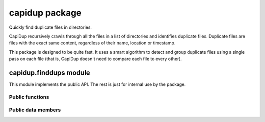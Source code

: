 =================
 capidup package
=================

Quickly find duplicate files in directories.

CapiDup recursively crawls through all the files in a list of directories and
identifies duplicate files. Duplicate files are files with the exact same
content, regardless of their name, location or timestamp.

This package is designed to be quite fast. It uses a smart algorithm to detect
and group duplicate files using a single pass on each file (that is, CapiDup
doesn't need to compare each file to every other).


capidup.finddups module
-----------------------
.. module:: capidup.finddups

This module implements the public API. The rest is just for internal use by the
package.

Public functions
................

.. function:: capidup.finddups.find_duplicates(filenames, max_size)

   Find duplicates in a list of files, comparing up to `max_size` bytes.

   Returns a 2-tuple of two values: ``(duplicate_groups, errors)``.

   `duplicate_groups` is a (possibly empty) list of lists: the names of
    files that have at least two copies, grouped together.

   `errors` is a list of error messages that occurred. If empty, there were
   no errors.

   For example, assuming `a1` and `a2` are identical, `c1` and `c2` are
   identical, and `b` is different from all others::

     >>> dups, errs = find_duplicates(['a1', 'a2', 'b', 'c1', 'c2'], 1024)
     >>> dups
     [['a1', 'a2'], ['c1', 'c2']]
     >>> errors
     []

    Note that `b` is not included in the results, as it has no duplicates.


.. function:: capidup.finddups.find_duplicates_in_dirs(directories)

   Recursively scan a list of directories, looking for duplicate files.

   Returns a 2-tuple of two values: ``(duplicate_groups, errors)``.

   `duplicate_groups` is a (possibly empty) list of lists: the names of files
   that have at least two copies, grouped together.

   `errors` is a list of error messages that occurred. If empty, there were no
   errors.

   For example, assuming `./x/a1` and `./x/a2` are identical, `./x/c1` and
   `./y/c2` are identical, and ./b is different from all others:

     >>> dups, errs = find_duplicates(['.']
     >>> dups
     [['./x/a1', './x/a2'], ['./x/c1', '/./y/c2']]
     >>> errors
     []


Public data members
...................

.. data:: capidup.finddups.MD5_CHUNK_SIZE

   Chunk size in bytes, for reading the file while calulating MD5.

.. data:: capidup.finddups.PARTIAL_MD5_MAX_READ

   Maximum size of the partial read, in bytes.

.. data:: capidup.finddups.PARTIAL_MD5_READ_MULT
   
   Multiple (in bytes) for the partial read size.

   GNU/Linux seems to do faster when reading multiples of page size
   (usually 4096 on x86).

.. data:: capidup.finddups.PARTIAL_MD5_READ_RATIO

   Maximum size of the partial read, in bytes.

.. data:: capidup.finddups.PARTIAL_MD5_THRESHOLD

   Minimum file size, in bytes, above which we do partial comparison before
   trying the full thing.

